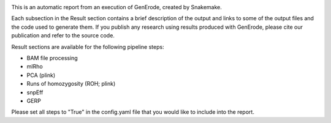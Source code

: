.. image:: https://github.com/NBISweden/GenErode/blob/main/docs/source/img/logga_viridis2.png?raw=true
   :width: 124.0px
   :height: 175.4px
   :alt: GenErode pipeline logo

This is an automatic report from an execution of GenErode, 
created by Snakemake. 

Each subsection in the Result section contains a brief 
description of the output and links to some of the output 
files and the code used to generate them.
If you publish any research using results produced with 
GenErode, please cite our publication and refer to the source code.

Result sections are available for the following pipeline steps:

- BAM file processing
- mlRho
- PCA (plink)
- Runs of homozygosity (ROH; plink)
- snpEff
- GERP

Please set all steps to "True" in the config.yaml file that you 
would like to include into the report.
